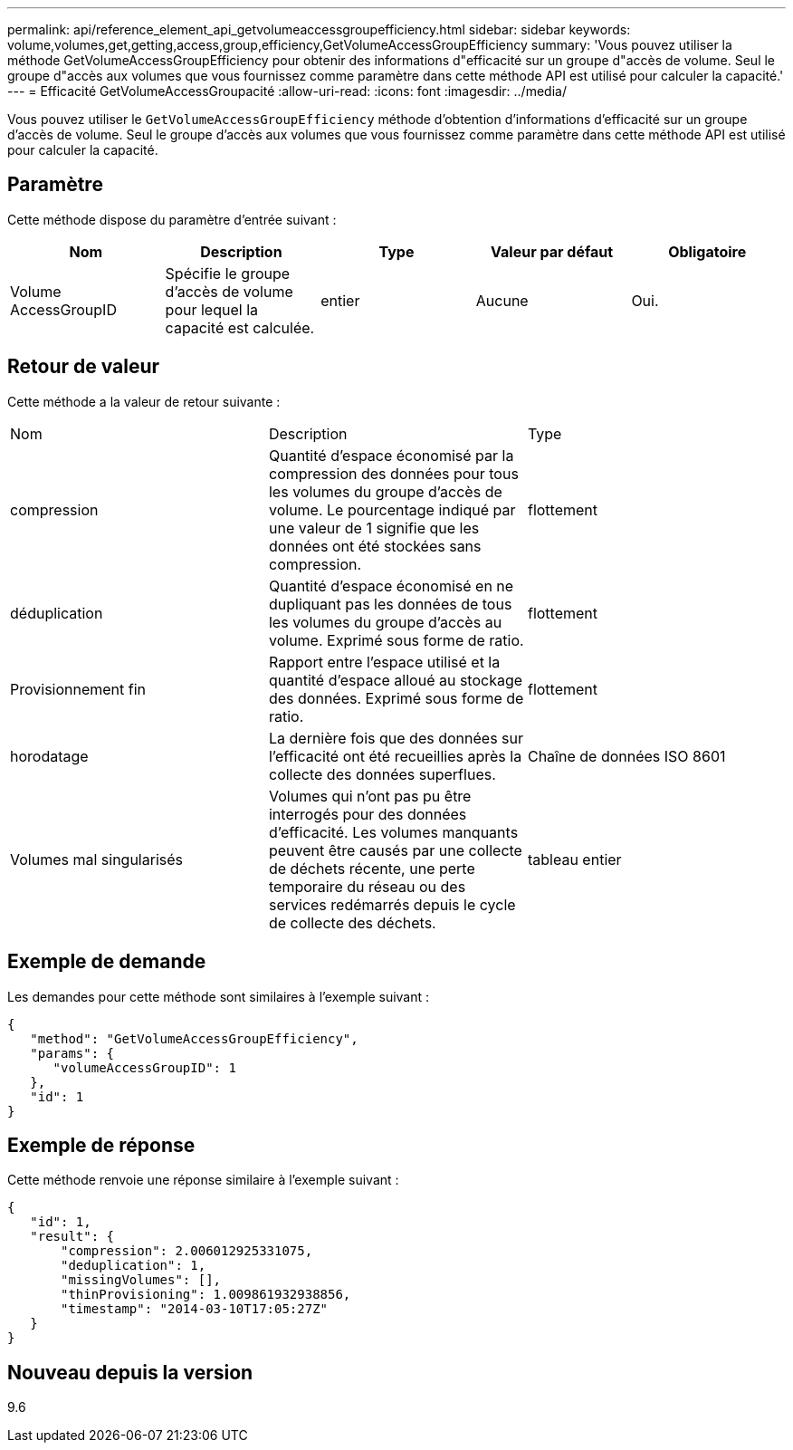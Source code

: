 ---
permalink: api/reference_element_api_getvolumeaccessgroupefficiency.html 
sidebar: sidebar 
keywords: volume,volumes,get,getting,access,group,efficiency,GetVolumeAccessGroupEfficiency 
summary: 'Vous pouvez utiliser la méthode GetVolumeAccessGroupEfficiency pour obtenir des informations d"efficacité sur un groupe d"accès de volume. Seul le groupe d"accès aux volumes que vous fournissez comme paramètre dans cette méthode API est utilisé pour calculer la capacité.' 
---
= Efficacité GetVolumeAccessGroupacité
:allow-uri-read: 
:icons: font
:imagesdir: ../media/


[role="lead"]
Vous pouvez utiliser le `GetVolumeAccessGroupEfficiency` méthode d'obtention d'informations d'efficacité sur un groupe d'accès de volume. Seul le groupe d'accès aux volumes que vous fournissez comme paramètre dans cette méthode API est utilisé pour calculer la capacité.



== Paramètre

Cette méthode dispose du paramètre d'entrée suivant :

|===
| Nom | Description | Type | Valeur par défaut | Obligatoire 


 a| 
Volume AccessGroupID
 a| 
Spécifie le groupe d'accès de volume pour lequel la capacité est calculée.
 a| 
entier
 a| 
Aucune
 a| 
Oui.

|===


== Retour de valeur

Cette méthode a la valeur de retour suivante :

|===


| Nom | Description | Type 


 a| 
compression
 a| 
Quantité d'espace économisé par la compression des données pour tous les volumes du groupe d'accès de volume. Le pourcentage indiqué par une valeur de 1 signifie que les données ont été stockées sans compression.
 a| 
flottement



 a| 
déduplication
 a| 
Quantité d'espace économisé en ne dupliquant pas les données de tous les volumes du groupe d'accès au volume. Exprimé sous forme de ratio.
 a| 
flottement



 a| 
Provisionnement fin
 a| 
Rapport entre l'espace utilisé et la quantité d'espace alloué au stockage des données. Exprimé sous forme de ratio.
 a| 
flottement



 a| 
horodatage
 a| 
La dernière fois que des données sur l'efficacité ont été recueillies après la collecte des données superflues.
 a| 
Chaîne de données ISO 8601



 a| 
Volumes mal singularisés
 a| 
Volumes qui n'ont pas pu être interrogés pour des données d'efficacité. Les volumes manquants peuvent être causés par une collecte de déchets récente, une perte temporaire du réseau ou des services redémarrés depuis le cycle de collecte des déchets.
 a| 
tableau entier

|===


== Exemple de demande

Les demandes pour cette méthode sont similaires à l'exemple suivant :

[listing]
----
{
   "method": "GetVolumeAccessGroupEfficiency",
   "params": {
      "volumeAccessGroupID": 1
   },
   "id": 1
}
----


== Exemple de réponse

Cette méthode renvoie une réponse similaire à l'exemple suivant :

[listing]
----
{
   "id": 1,
   "result": {
       "compression": 2.006012925331075,
       "deduplication": 1,
       "missingVolumes": [],
       "thinProvisioning": 1.009861932938856,
       "timestamp": "2014-03-10T17:05:27Z"
   }
}
----


== Nouveau depuis la version

9.6
